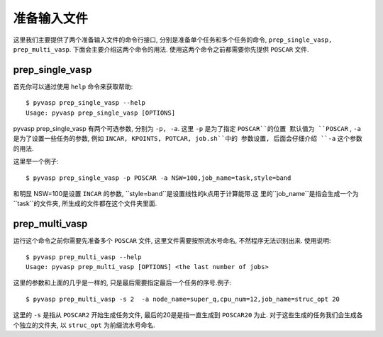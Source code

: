 ============
准备输入文件
============

这里我们主要提供了两个准备输入文件的命令行接口, 分别是准备单个任务和多个任务的命令, ``prep_single_vasp, prep_multi_vasp``. 下面会主要介绍这两个命令的用法. 使用这两个命令之前都需要你先提供 ``POSCAR`` 文件.




prep_single_vasp
===============
首先你可以通过使用 ``help`` 命令来获取帮助::

     $ pyvasp prep_single_vasp --help
     Usage: pyvasp prep_single_vasp [OPTIONS]

pyvasp prep_single_vasp 有两个可选参数, 分别为 ``-p, -a``. 这里 ``-p`` 是为了指定 ``POSCAR``的位置
默认值为 ``POSCAR`` , ``-a`` 是为了设置一些任务的参数, 例如 ``INCAR, KPOINTS, POTCAR, job.sh``中的
参数设置, 后面会仔细介绍 ``-a``  这个参数的用法.

这里举一个例子::

    $ pyvasp prep_single_vasp -p POSCAR -a NSW=100,job_name=task,style=band

和明显 NSW=100是设置 ``INCAR`` 的参数, ``style=band``是设置线性的k点用于计算能带.这
里的``job_name``是指会生成一个为``task``的文件夹, 所生成的文件都在这个文件夹里面.



prep_multi_vasp
===============
运行这个命令之前你需要先准备多个 ``POSCAR`` 文件, 这里文件需要按照流水号命名, 不然程序无法识别出来.
使用说明::

    $ pyvasp prep_multi_vasp --help
    Usage: pyvasp prep_multi_vasp [OPTIONS] <the last number of jobs>

这里的参数和上面的几乎是一样的, 只是最后需要指定最后一个任务的序号.例子::

    $ pyvasp prep_multi_vasp -s 2  -a node_name=super_q,cpu_num=12,job_name=struc_opt 20

这里的 ``-s`` 是指从 ``POSCAR2`` 开始生成任务文件, 最后的20是是指一直生成到 ``POSCAR20`` 为止.
对于这些生成的任务我们会生成各个独立的文件夹, 以 ``struc_opt`` 为前缀流水号命名.
